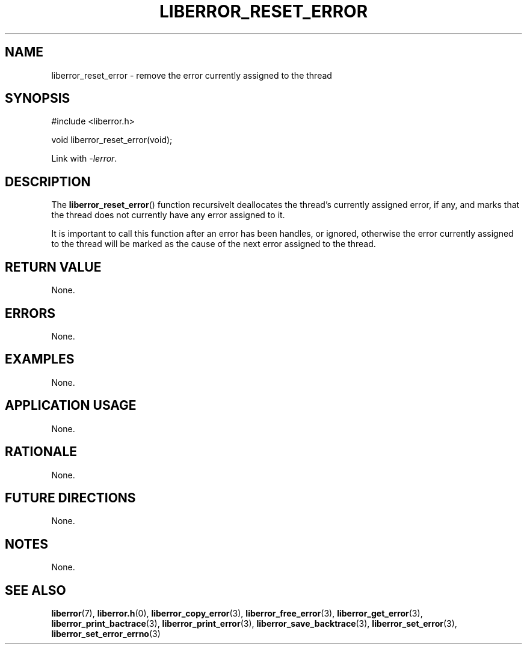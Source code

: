 .TH LIBERROR_RESET_ERROR 3 2019-04-13 liberror
.SH NAME
liberror_reset_error \- remove the error currently assigned to the thread
.SH SYNOPSIS
.nf
#include <liberror.h>

void liberror_reset_error(void);
.fi
.PP
Link with
.IR \-lerror .
.SH DESCRIPTION
The
.BR liberror_reset_error ()
function recursivelt deallocates the thread's
currently assigned error, if any, and marks
that the thread does not currently have any
error assigned to it.
.PP
It is important to call this function after
an error has been handles, or ignored, otherwise
the error currently assigned to the thread will
be marked as the cause of the next error assigned
to the thread.
.SH RETURN VALUE
None.
.SH ERRORS
None.
.SH EXAMPLES
None.
.SH APPLICATION USAGE
None.
.SH RATIONALE
None.
.SH FUTURE DIRECTIONS
None.
.SH NOTES
None.
.SH SEE ALSO
.BR liberror (7),
.BR liberror.h (0),
.BR liberror_copy_error (3),
.BR liberror_free_error (3),
.BR liberror_get_error (3),
.BR liberror_print_bactrace (3),
.BR liberror_print_error (3),
.BR liberror_save_backtrace (3),
.BR liberror_set_error (3),
.BR liberror_set_error_errno (3)
